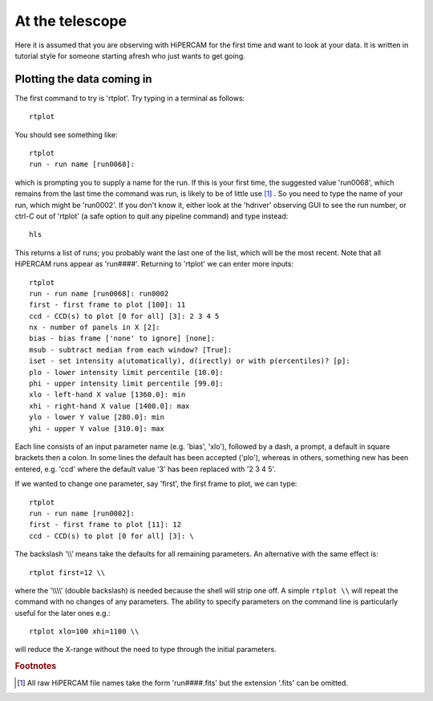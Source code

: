 .. Observer's guide created on 25/10/2017

At the telescope
****************

Here it is assumed that you are observing with HiPERCAM for the first time and
want to look at your data. It is written in tutorial style for someone
starting afresh who just wants to get going.

Plotting the data coming in
===========================

The first command to try is 'rtplot'. Try typing in a terminal as follows::

  rtplot

You should see something like::

  rtplot
  run - run name [run0068]:

which is prompting you to supply a name for the run. If this is your first
time, the suggested value 'run0068', which remains from the last time the
command was run, is likely to be of little use [#f1]_ . So you need to type the
name of your run, which might be 'run0002'. If you don't know it, either look
at the 'hdriver' observing GUI to see the run number, or ctrl-C out of
'rtplot' (a safe option to quit any pipeline command) and type instead::

  hls

This returns a list of runs; you probably want the last one of the list, which
will be the most recent. Note that all HiPERCAM runs appear as 'run####'.
Returning to 'rtplot' we can enter more inputs::

  rtplot
  run - run name [run0068]: run0002
  first - first frame to plot [100]: 11
  ccd - CCD(s) to plot [0 for all] [3]: 2 3 4 5
  nx - number of panels in X [2]:
  bias - bias frame ['none' to ignore] [none]:
  msub - subtract median from each window? [True]:
  iset - set intensity a(utomatically), d(irectly) or with p(ercentiles)? [p]:
  plo - lower intensity limit percentile [10.0]:
  phi - upper intensity limit percentile [99.0]:
  xlo - left-hand X value [1360.0]: min
  xhi - right-hand X value [1400.0]: max
  ylo - lower Y value [280.0]: min
  yhi - upper Y value [310.0]: max

Each line consists of an input parameter name (e.g. 'bias', 'xlo'), followed
by a dash, a prompt, a default in square brackets then a colon. In some lines
the default has been accepted ('plo'), whereas in others, something new has
been entered, e.g. 'ccd' where the default value '3' has been replaced with
'2 3 4 5'.

If we wanted to change one parameter, say 'first', the first frame to plot,
we can type::

  rtplot
  run - run name [run0002]:
  first - first frame to plot [11]: 12
  ccd - CCD(s) to plot [0 for all] [3]: \

The backslash '\\\\' means take the defaults for all remaining parameters.
An alternative with the same effect is::

  rtplot first=12 \\

where the '\\\\\\\\' (double backslash) is needed because the shell will
strip one off. A simple ``rtplot \\`` will repeat the command with
no changes of any parameters. The ability to specify parameters on the 
command line is particularly useful for the later ones e.g.::

  rtplot xlo=100 xhi=1100 \\

will reduce the X-range without the need to type through the initial
parameters.



.. rubric:: Footnotes

.. [#f1] All raw HiPERCAM file names take the form 'run####.fits' but
         the extension '.fits' can be omitted.
